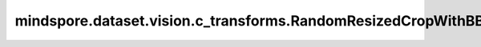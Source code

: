 mindspore.dataset.vision.c_transforms.RandomResizedCropWithBBox
=================================================

.. py:class:: mindspore.dataset.vision.c_transforms.RandomResizedCropWithBBox(size, scale=(0.08, 1.0), ratio=(3. / 4., 4. / 3.), interpolation=Inter.BILINEAR, max_attempts=10)

    对输入图像进行随机裁剪且随机调整纵横比，并将处理后的图像调整为指定的大小，并相应地调整边界框。

    **参数：**

    - **size** (Union[int, sequence]) - 图像的输出大小。 如果 `size` 是整数，则返回大小为 (size, size) 的正方形图像。 如果 `size` 是一个长度为2的序列，其输入格式应该为 (height, width)。
    - **scale** (list, tuple, optional) - 裁剪子图的大小相对原图比例的随机选取范围，需要在[min, max)区间，默认值：(0.08, 1.0)。
    - **ratio** (list, tuple, optional) - 裁剪子图的宽高比的随机选取范围，需要在[min, max)区间，默认值：(3./4., 4./3.)。
    - **interpolation** (Inter, optional) - 调整大小采用的的图像插值模式。它可以是 [Inter.BILINEAR, Inter.NEAREST, Inter.BICUBIC] 中的任何一个，默认值：Inter.BILINEAR。

      - Inter.BILINEAR，双线性插值。
      - Inter.NEAREST，最近邻插值。
      - Inter.BICUBIC，双三次插值。

     - **max_attempts** (int, optional):  生成随机裁剪位置的最大尝试次数，超过该次数时将使用中心裁剪，默认值：10。
